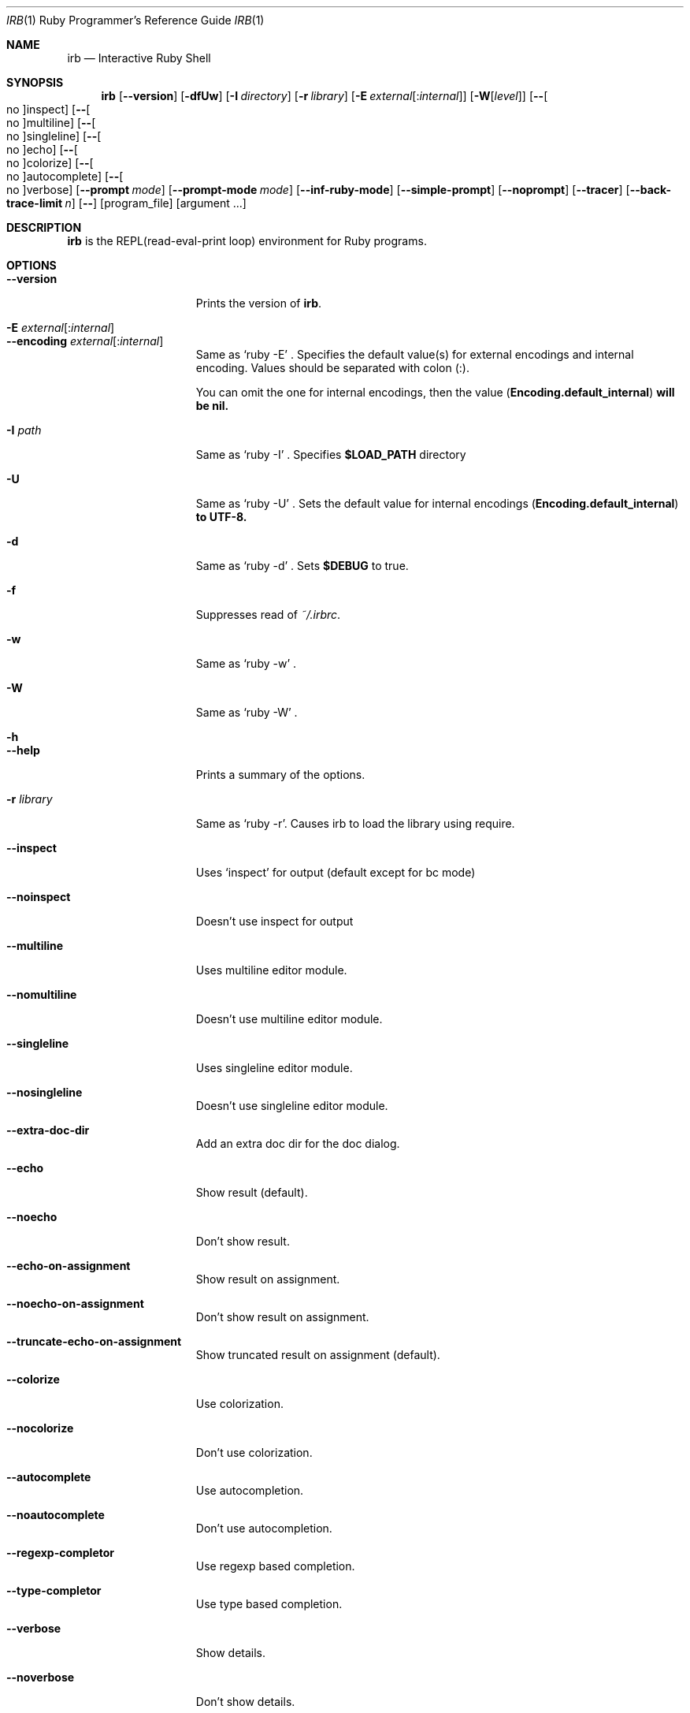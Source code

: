 .\"Ruby is copyrighted by Yukihiro Matsumoto <matz@netlab.jp>.
.Dd August 11, 2019
.Dt IRB \&1 "Ruby Programmer's Reference Guide"
.Os UNIX
.Sh NAME
.Nm irb
.Nd Interactive Ruby Shell
.Sh SYNOPSIS
.Nm
.Op Fl -version
.Op Fl dfUw
.Op Fl I Ar directory
.Op Fl r Ar library
.Op Fl E Ar external Ns Op : Ns Ar internal
.Op Fl W Ns Op Ar level
.Op Fl - Ns Oo no Oc Ns inspect
.Op Fl - Ns Oo no Oc Ns multiline
.Op Fl - Ns Oo no Oc Ns singleline
.Op Fl - Ns Oo no Oc Ns echo
.Op Fl - Ns Oo no Oc Ns colorize
.Op Fl - Ns Oo no Oc Ns autocomplete
.Op Fl - Ns Oo no Oc Ns verbose
.Op Fl -prompt Ar mode
.Op Fl -prompt-mode Ar mode
.Op Fl -inf-ruby-mode
.Op Fl -simple-prompt
.Op Fl -noprompt
.Op Fl -tracer
.Op Fl -back-trace-limit Ar n
.Op Fl -
.Op program_file
.Op argument ...
.Pp
.Sh DESCRIPTION
.Nm
is the REPL(read-eval-print loop) environment for Ruby programs.
.Pp
.Sh OPTIONS
.Bl -tag -width "1234567890123" -compact
.Pp
.It Fl -version
Prints the version of
.Nm .
.Pp
.It Fl E Ar external Ns Op : Ns Ar internal
.It Fl -encoding Ar external Ns Op : Ns Ar internal
Same as `ruby -E' .
Specifies the default value(s) for external encodings and internal encoding. Values should be separated with colon (:).
.Pp
You can omit the one for internal encodings, then the value
.Pf ( Li "Encoding.default_internal" ) will be nil.
.Pp
.It Fl I Ar path
Same as `ruby -I' .
Specifies
.Li $LOAD_PATH
directory
.Pp
.It Fl U
Same as `ruby -U' .
Sets the default value for internal encodings
.Pf ( Li "Encoding.default_internal" ) to UTF-8.
.Pp
.It Fl d
Same as `ruby -d' .
Sets
.Li $DEBUG
to true.
.Pp
.It Fl f
Suppresses read of
.Pa ~/.irbrc .
.Pp
.It Fl w
Same as `ruby -w' .
.Pp
.Pp
.It Fl W
Same as `ruby -W' .
.Pp
.It Fl h
.It Fl -help
Prints a summary of the options.
.Pp
.It Fl r Ar library
Same as `ruby -r'.
Causes irb to load the library using require.
.Pp
.It Fl -inspect
Uses `inspect' for output (default except for bc mode)
.Pp
.It Fl -noinspect
Doesn't use inspect for output
.Pp
.It Fl -multiline
Uses multiline editor module.
.Pp
.It Fl -nomultiline
Doesn't use multiline editor module.
.Pp
.It Fl -singleline
Uses singleline editor module.
.Pp
.It Fl -nosingleline
Doesn't use singleline editor module.
.Pp
.Pp
.It Fl -extra-doc-dir
Add an extra doc dir for the doc dialog.
.Pp
.Pp
.It Fl -echo
Show result (default).
.Pp
.It Fl -noecho
Don't show result.
.Pp
.Pp
.It Fl -echo-on-assignment
Show result on assignment.
.Pp
.It Fl -noecho-on-assignment
Don't show result on assignment.
.Pp
.It Fl -truncate-echo-on-assignment
Show truncated result on assignment (default).
.Pp
.Pp
.It Fl -colorize
Use colorization.
.Pp
.It Fl -nocolorize
Don't use colorization.
.Pp
.Pp
.It Fl -autocomplete
Use autocompletion.
.Pp
.It Fl -noautocomplete
Don't use autocompletion.
.Pp
.Pp
.It Fl -regexp-completor
Use regexp based completion.
.Pp
.It Fl -type-completor
Use type based completion.
.Pp
.Pp
.It Fl -verbose
Show details.
.Pp
.It Fl -noverbose
Don't show details.
.Pp
.It Fl -prompt Ar mode
.It Fl -prompt-mode Ar mode
Switch prompt mode. Pre-defined prompt modes are
`default', `simple', `xmp' and `inf-ruby'.
.Pp
.It Fl -inf-ruby-mode
Uses prompt appropriate for inf-ruby-mode on emacs.
Suppresses --multiline and --singleline.
.Pp
.It Fl -simple-prompt
Makes prompts simple.
.Pp
.It Fl -noprompt
No prompt mode.
.Pp
.It Fl -tracer
Displays trace for each execution of commands.
.Pp
.It Fl -back-trace-limit Ar n
Displays backtrace top
.Ar n
and tail
.Ar n Ns .
The default value is 16.
.El
.Pp
.Sh ENVIRONMENT
.Bl -tag -compact -width "XDG_CONFIG_HOME"
.It Ev IRB_LANG
The locale used for
.Nm .
.Pp
.It Ev IRBRC
The path to the personal initialization file.
.Pp
.It Ev XDG_CONFIG_HOME
.Nm
respects XDG_CONFIG_HOME. If this is set, load
.Pa $XDG_CONFIG_HOME/irb/irbrc
as a personal initialization file.
.Pp
.El
.Pp
Also
.Nm
depends on same variables as
.Xr ruby 1 .
.Pp
.Sh FILES
.Bl -tag -compact
.It Pa ~/.irbrc
Personal irb initialization. If
.Ev IRBRC
is set, read
.Pa $IRBRC
instead. If
.Ev IRBRC
is not set and
.Ev XDG_CONFIG_HOME
is set,
.Pa $XDG_CONFIG_HOME/irb/irbrc
is loaded.
.Pp
.El
.Pp
.Sh EXAMPLES
.Dl % irb
.Dl irb(main):001:0> Ic 1 + 1
.Dl 2
.Dl irb(main):002:0> Ic def t(x)
.Dl irb(main):003:1> Ic   x + 1
.Dl irb(main):004:1> Ic end
.Dl => :t
.Dl irb(main):005:0> Ic t(3)
.Dl => 4
.Dl irb(main):006:0> Ic if t(3) == 4
.Dl irb(main):007:1> Ic p :ok
.Dl irb(main):008:1> Ic end
.Dl :ok
.Dl => :ok
.Dl irb(main):009:0> Ic quit
.Dl %
.Pp
.Sh SEE ALSO
.Xr ruby 1 .
.Pp
.Sh REPORTING BUGS
.Bl -bullet
.It
Security vulnerabilities should be reported via an email to
.Mt security@ruby-lang.org .
Reported problems will be published after being fixed.
.Pp
.It
Other bugs and feature requests can be reported via the
Ruby Issue Tracking System
.Pq Lk https://bugs.ruby-lang.org/ .
Do not report security vulnerabilities
via this system because it publishes the vulnerabilities immediately.
.El
.Sh AUTHORS
Written by Keiju ISHITSUKA.
